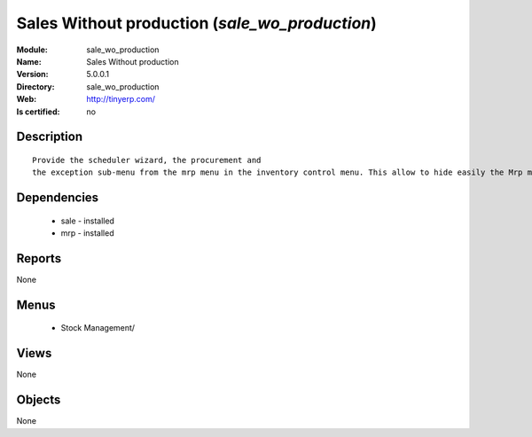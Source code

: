 
.. module:: sale_wo_production
    :synopsis: Sales Without production
    :noindex:
.. 

Sales Without production (*sale_wo_production*)
===============================================
:Module: sale_wo_production
:Name: Sales Without production
:Version: 5.0.0.1
:Directory: sale_wo_production
:Web: http://tinyerp.com/
:Is certified: no

Description
-----------

::

  Provide the scheduler wizard, the procurement and
  the exception sub-menu from the mrp menu in the inventory control menu. This allow to hide easily the Mrp menu.

Dependencies
------------

 * sale - installed
 * mrp - installed

Reports
-------

None


Menus
-------

 * Stock Management/

Views
-----


None



Objects
-------

None
